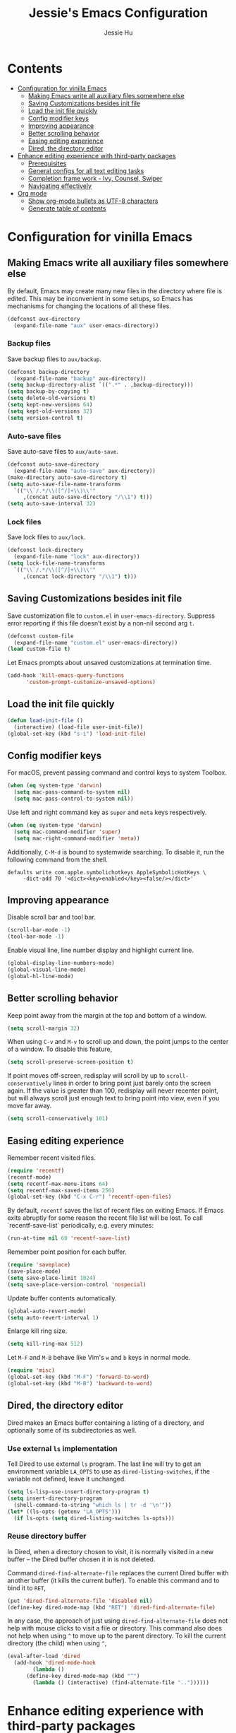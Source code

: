 #+TITLE: Jessie's Emacs Configuration
#+AUTHOR: Jessie Hu
#+EMAIL: jessie.hu.95@icloud.com

* Contents
:PROPERTIES:
:TOC:      :include all :depth 2 :ignore this
:END:
:CONTENTS:
- [[#configuration-for-vinilla-emacs][Configuration for vinilla Emacs]]
  - [[#making-emacs-write-all-auxiliary-files-somewhere-else][Making Emacs write all auxiliary files somewhere else]]
  - [[#saving-customizations-besides-init-file][Saving Customizations besides init file]]
  - [[#load-the-init-file-quickly][Load the init file quickly]]
  - [[#config-modifier-keys][Config modifier keys]]
  - [[#improving-appearance][Improving appearance]]
  - [[#better-scrolling-behavior][Better scrolling behavior]]
  - [[#easing-editing-experience][Easing editing experience]]
  - [[#dired-the-directory-editor][Dired, the directory editor]]
- [[#enhance-editing-experience-with-third-party-packages][Enhance editing experience with third-party packages]]
  - [[#prerequisites][Prerequisites]]
  - [[#general-configs-for-all-text-editing-tasks][General configs for all text editing tasks]]
  - [[#completion-frame-work---ivy-counsel-swiper][Completion frame work - Ivy, Counsel, Swiper]]
  - [[#navigating-effectively][Navigating effectively]]
- [[#org-mode][Org mode]]
  - [[#show-org-mode-bullets-as-utf-8-characters][Show org-mode bullets as UTF-8 characters]]
  - [[#generate-table-of-contents][Generate table of contents]]
:END:

* Configuration for vinilla Emacs

** Making Emacs write all auxiliary files somewhere else

By default, Emacs may create many new files in the directory where
file is edited. This may be inconvenient in some setups, so Emacs has
mechanisms for changing the locations of all these files.

#+begin_src emacs-lisp
  (defconst aux-directory
    (expand-file-name "aux" user-emacs-directory))
#+end_src

*** Backup files

Save backup files to =aux/backup=.

#+begin_src emacs-lisp
  (defconst backup-directory
    (expand-file-name "backup" aux-directory))
  (setq backup-directory-alist `((".*" . ,backup-directory)))
  (setq backup-by-copying t)
  (setq delete-old-versions t)
  (setq kept-new-versions 64)
  (setq kept-old-versions 32)
  (setq version-control t)
#+end_src

*** Auto-save files

Save auto-save files to =aux/auto-save=.

#+begin_src emacs-lisp
  (defconst auto-save-directory
    (expand-file-name "auto-save" aux-directory))
  (make-directory auto-save-directory t)
  (setq auto-save-file-name-transforms
	`(("\\`/.*/\\([^/]+\\)\\'"
	   ,(concat auto-save-directory "/\\1") t)))
  (setq auto-save-interval 32)
#+end_src

*** Lock files

Save lock files to =aux/lock=.

#+begin_src emacs-lisp
  (defconst lock-directory
    (expand-file-name "lock" aux-directory))
  (setq lock-file-name-transforms
	`(("\\`/.*/\\([^/]+\\)\\'"
	   ,(concat lock-directory "/\\1") t)))
#+end_src

** Saving Customizations besides init file

Save customization file to =custom.el= in
=user-emacs-directory=. Suppress error reporting if this file doesn’t
exist by a non-nil second arg =t=.

#+begin_src emacs-lisp
  (defconst custom-file
    (expand-file-name "custom.el" user-emacs-directory))
  (load custom-file t)
#+end_src

Let Emacs prompts about unsaved customizations at termination time.

#+begin_src emacs-lisp
  (add-hook 'kill-emacs-query-functions
	    'custom-prompt-customize-unsaved-options)
#+end_src

** Load the init file quickly

#+begin_src emacs-lisp
  (defun load-init-file ()
    (interactive) (load-file user-init-file))
  (global-set-key (kbd "s-i") 'load-init-file)
#+end_src

** Config modifier keys

For macOS, prevent passing command and control keys to system Toolbox.

#+begin_src emacs-lisp
  (when (eq system-type 'darwin)
    (setq mac-pass-command-to-system nil)
    (setq mac-pass-control-to-system nil))
#+end_src

Use left and right command key as =super= and =meta= keys
respectively.

#+begin_src emacs-lisp
  (when (eq system-type 'darwin)
    (setq mac-command-modifier 'super)
    (setq mac-right-command-modifier 'meta))
#+end_src

Additionally, =C-M-d= is bound to systemwide searching. To disable it,
run the following command from the shell.

#+begin_src shell
  defaults write com.apple.symbolichotkeys AppleSymbolicHotKeys \
	   -dict-add 70 '<dict><key>enabled</key><false/></dict>'
#+end_src

** Improving appearance

Disable scroll bar and tool bar.

#+begin_src emacs-lisp
  (scroll-bar-mode -1)
  (tool-bar-mode -1)
#+end_src

Enable visual line, line number display and highlight current line.

#+begin_src emacs-lisp
  (global-display-line-numbers-mode)
  (global-visual-line-mode)
  (global-hl-line-mode)
#+end_src

** Better scrolling behavior

Keep point away from the margin at the top and bottom of a window.

#+begin_src emacs-lisp
  (setq scroll-margin 32)
#+end_src

When using =C-v= and =M-v= to scroll up and down, the point jumps to
the center of a window. To disable this feature,

#+begin_src emacs-lisp
  (setq scroll-preserve-screen-position t)
#+end_src

If point moves off-screen, redisplay will scroll by up to
=scroll-conservatively= lines in order to bring point just barely onto
the screen again. If the value is greater than 100, redisplay will
never recenter point, but will always scroll just enough text to bring
point into view, even if you move far away.

#+begin_src emacs-lisp
  (setq scroll-conservatively 101)
#+end_src

** Easing editing experience

Remember recent visited files.

#+begin_src emacs-lisp
  (require 'recentf)
  (recentf-mode)
  (setq recentf-max-menu-items 64)
  (setq recentf-max-saved-items 256)
  (global-set-key (kbd "C-x C-r") 'recentf-open-files)
#+end_src

By default, =recentf= saves the list of recent files on exiting
Emacs. If Emacs exits abruptly for some reason the recent file list
will be lost. To call `recentf-save-list` periodically, e.g. every
minutes:

#+begin_src emacs-lisp
  (run-at-time nil 60 'recentf-save-list)
#+end_src

Remember point position for each buffer.

#+begin_src emacs-lisp
  (require 'saveplace)
  (save-place-mode)
  (setq save-place-limit 1024)
  (setq save-place-version-control 'nospecial)
#+end_src

Update buffer contents automatically.

#+begin_src emacs-lisp
  (global-auto-revert-mode)
  (setq auto-revert-interval 1)
#+end_src

Enlarge kill ring size.

#+begin_src emacs-lisp
  (setq kill-ring-max 512)
#+end_src

Let =M-F= and =M-B= behave like Vim's =w= and =b= keys in normal mode.

#+begin_src emacs-lisp
  (require 'misc)
  (global-set-key (kbd "M-F") 'forward-to-word)
  (global-set-key (kbd "M-B") 'backward-to-word)
#+end_src

** Dired, the directory editor

Dired makes an Emacs buffer containing a listing of a directory, and
optionally some of its subdirectories as well.

*** Use external =ls= implementation

Tell Dired to use external =ls= program. The last line will try to get
an environment variable =LA_OPTS= to use as =dired-listing-switches=,
if the variable not defined, leave it unchanged.

#+begin_src emacs-lisp
  (setq ls-lisp-use-insert-directory-program t)
  (setq insert-directory-program
	(shell-command-to-string "which ls | tr -d '\n'"))
  (let* ((ls-opts (getenv "LA_OPTS")))
    (if ls-opts (setq dired-listing-switches ls-opts)))
#+end_src

*** Reuse directory buffer

In Dired, when a directory chosen to visit, it is normally visited in
a new buffer – the Dired buffer chosen it in is not deleted.

Command =dired-find-alternate-file= replaces the current Dired buffer
with another buffer (it kills the current buffer). To enable this
command and to bind it to =RET=,

#+begin_src emacs-lisp
  (put 'dired-find-alternate-file 'disabled nil)
  (define-key dired-mode-map (kbd "RET") 'dired-find-alternate-file)
#+end_src

In any case, the approach of just using =dired-find-alternate-file=
does not help with mouse clicks to visit a file or directory. This
command also does not help when using =^= to move up to the parent
directory. To kill the current directory (the child) when using =^=,

#+begin_src emacs-lisp
  (eval-after-load 'dired
    (add-hook 'dired-mode-hook
	      (lambda ()
		(define-key dired-mode-map (kbd "^")
		  (lambda () (interactive) (find-alternate-file ".."))))))
#+end_src

* Enhance editing experience with third-party packages

** Prerequisites

*** Set =$PATH= and =exec-path=

Some packages need some build tools available in user's shell =PATH=
environment variable.  Set up Emacs' =exec-path= and =PATH=
environment variable to match that used by the user's shell. This is
particularly useful under Mac OS X and macOS, where GUI apps are not
started from a shell.

#+begin_src emacs-lisp
  (defun set-exec-path-from-shell-PATH ()
    (interactive)
    (let* ((login-path
	    (shell-command-to-string "$SHELL --login -c 'echo $PATH'"))
	   (path-from-shell
	    (replace-regexp-in-string "[ \t\n]*$" "" login-path)))
      (setenv "PATH" path-from-shell)
      (setq exec-path (split-string path-from-shell path-separator))))
#+end_src

Invoke this function on macOS:

#+begin_src emacs-lisp
  (when (eq system-type 'darwin)
    (set-exec-path-from-shell-PATH))
#+end_src

*** Bootstrap the =use-package= macro

The =use-package= macro allows one to isolate package configuration in
the init file in a way that is both performance-oriented and, well,
tidy.

First, add Melpa to =package-archives=:

#+begin_src emacs-lisp
  (require 'package)
  (add-to-list 'package-archives
	       '("melpa" . "https://melpa.org/packages/"))
  (package-initialize)
#+end_src

Install =use-package= unless it exists.

#+begin_src emacs-lisp
  (unless (package-installed-p 'use-package)
    (package-refresh-contents)
    (package-install 'use-package))
  (setq use-package-always-ensure t)
#+end_src

** General configs for all text editing tasks

*** Hints for prefixed key bindings

=which-key= is a minor mode for Emacs that displays the key bindings
following your currently entered incomplete command (a prefix) in a
popup.

#+begin_src emacs-lisp
  (use-package which-key
    :config (which-key-mode))
#+end_src

*** Basic completion settings

Company is a text completion framework for Emacs. The name stands for
"complete anything". It uses pluggable back-ends and front-ends to
retrieve and display completion candidates.

#+begin_src emacs-lisp
  (use-package company
    :config (global-company-mode))
#+end_src

*** Never lose the point again

=beacon= is a global minor-mode. Whenever the window scrolls a light will
shine on top of the point so we know where it is.

#+begin_src emacs-lisp
  (use-package beacon
    :custom ((beacon-size 8)
	     (beacon-blink-delay 0.1)
	     (beacon-blink-duration 0.5))
    :config (beacon-mode)
    )
#+end_src

Scroll screen down or up, and highlight current line before or after
scrolling via =golden-ratio-scroll-screen=. Note that this package
does provide functions for =scroll-other-window=.

#+begin_src emacs-lisp
  (use-package golden-ratio-scroll-screen
    :bind (([remap scroll-up-command]   . golden-ratio-scroll-screen-up)
	   ([remap scroll-down-command] . golden-ratio-scroll-screen-down)))
#+end_src

*** Recording undo history

The =undo-tree-mode= provided by this package replaces Emacs' undo
system with a system that treats undo history as what it is: a
branching tree of changes. Enable =undo-tree-mode= globally and save
undo-tree files into =aux/undo-tree=.

#+begin_src emacs-lisp
  (defconst undo-tree-directory
    (expand-file-name "undo-tree" aux-directory))
  (use-package undo-tree
    :custom (undo-tree-history-directory-alist
	     `((".*" . ,undo-tree-directory)))
    :config (global-undo-tree-mode))
#+end_src

** Completion frame work - Ivy, Counsel, Swiper

These three packages are contained in a same GitHub repository, and
are strongly relevant.

*** Ivy

Ivy is a generic completion mechanism for Emacs. It aims to be more
efficient, smaller, simpler, and smoother to use yet highly
customizable.

*** Counsel

Counsel takes =ivy-mode= further, providing versions of common Emacs
commands that are customised to make the best use of Ivy.

*** Swiper

Swiper is an alternative to isearch that uses Ivy to show an overview
of all matches.

*** Basic setup for these packages

Ivy is split into three packages: =ivy=, =swiper= and =counsel=; by
installing =counsel=, the other two are brought in as dependencies.

#+begin_src emacs-lisp
  (use-package counsel
    :custom ((ivy-use-virtual-buffers t)
	     (ivy-count-format "(%d/%d) ")
	     (ivy-re-builders-alist
	      '((swiper-isearch . ivy--regex-plus)
		(t              . ivy--regex-fuzzy)))
	     (enable-recursive-minibuffers t))
    :bind (("C-s"     . swiper-isearch)
	   ("M-x"     . counsel-M-x)
	   ("C-x C-f" . counsel-find-file)
	   ("M-y"     . counsel-yank-pop)
	   ("C-h f"   . counsel-describe-function)
	   ("C-h v"   . counsel-describe-variable)
	   ("C-x b"   . ivy-switch-buffer)
	   ("C-c v"   . ivy-push-view)
	   ("C-c V"   . ivy-pop-view)
	   ("C-c C-r" . ivy-resume))
    :config (ivy-mode))
#+end_src

Notes that =M-y= would not pop up minibuffer when a minibuffer already
popped up if =enable-recursive-minibuffers= is set to =nil=.

*** Completion style

Ivy's completion functions rely on a regex builder - a function that
transforms a string input to a string regex. All current candidates
simply have to match this regex. Each collection can be assigned its
own regex builder by customizing =ivy-re-builders-alist=.

1. =ivy--regex-fuzzy= splits each character with a wild card. It is
   set as the default completion style by above snippet.
2. =ivy--regex-plus= matches by splitting the input by spaces and
   rebuilding it into a regex.

*** Useful key bindings that in minibuffer

1. =M-j= (=ivy-yank-word=): inserts the sub-word at point into the
   minibuffer, similar to =C-s C-w= with =isearch=.
2. =M-r= (=ivy-toggle-regexp-quote=): toggle between input as regexp
   or not.

** Navigating effectively

*** Navigating around windows

This package aims to take the speed and predictability of =windmove=
and pack it into a single key binding, similar to
=other-window=. Since I use the Workman keyboard layout, =aw-keys= is
set to the home keys of Workman layout. Additionally, to enable
prefixed key bindings with fewer than three windows,
=aw-dispatch-always= should be set to =t=. To checkout these key
bindings, =M-o ?=.

#+begin_src emacs-lisp
  (use-package ace-window
    :custom ((aw-keys '(?s ?h ?t ?n ?e ?o))
	     (aw-dispatch-always t))
    :custom-face (aw-leading-char-face
		  ((t (:inherit ace-jump-face-foreground :height 3.0))))
    :bind ("M-o" . ace-window))
#+end_src

*** Navigating around visible texts

Load the file mentioned in the post [[https://karthinks.com/software/avy-can-do-anything][AVY CAN DO ANYTHING]].

#+begin_src emacs-lisp
  (use-package avy
    :config (load-file "avy-actions.el"))
#+end_src

* Org mode

** Show =org-mode= bullets as UTF-8 characters

#+begin_src emacs-lisp
  (use-package org-bullets
    :hook (org-mode . org-bullets-mode))
#+end_src

** Generate table of contents

#+begin_src emacs-lisp
  (use-package org-make-toc)
#+end_src
